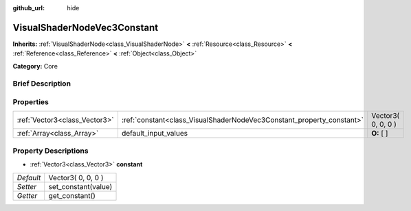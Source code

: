 :github_url: hide

.. Generated automatically by doc/tools/makerst.py in Godot's source tree.
.. DO NOT EDIT THIS FILE, but the VisualShaderNodeVec3Constant.xml source instead.
.. The source is found in doc/classes or modules/<name>/doc_classes.

.. _class_VisualShaderNodeVec3Constant:

VisualShaderNodeVec3Constant
============================

**Inherits:** :ref:`VisualShaderNode<class_VisualShaderNode>` **<** :ref:`Resource<class_Resource>` **<** :ref:`Reference<class_Reference>` **<** :ref:`Object<class_Object>`

**Category:** Core

Brief Description
-----------------



Properties
----------

+-------------------------------+-----------------------------------------------------------------------+--------------------+
| :ref:`Vector3<class_Vector3>` | :ref:`constant<class_VisualShaderNodeVec3Constant_property_constant>` | Vector3( 0, 0, 0 ) |
+-------------------------------+-----------------------------------------------------------------------+--------------------+
| :ref:`Array<class_Array>`     | default_input_values                                                  | **O:** [  ]        |
+-------------------------------+-----------------------------------------------------------------------+--------------------+

Property Descriptions
---------------------

.. _class_VisualShaderNodeVec3Constant_property_constant:

- :ref:`Vector3<class_Vector3>` **constant**

+-----------+---------------------+
| *Default* | Vector3( 0, 0, 0 )  |
+-----------+---------------------+
| *Setter*  | set_constant(value) |
+-----------+---------------------+
| *Getter*  | get_constant()      |
+-----------+---------------------+

